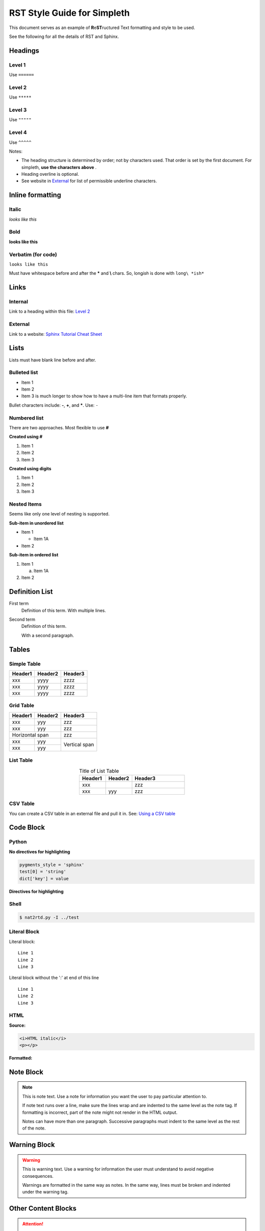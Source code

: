 RST Style Guide for Simpleth
============================
This document serves as an example of **R**\ e\ **ST**\ ructured Text
formatting and style to be used.

See the following for all the details of RST and Sphinx.

.. seealso::

   1. `Sphinx Tutorial Cheat Sheet <https://sphinx-tutorial.readthedocs.io/cheatsheet/>`_
   2. `RST / Sphinx / Sublime / Github Cheat Sheet <https://sublime-and-sphinx-guide.readthedocs.io/en/latest/index.html#work-with-rst-content>`_


.. image:: ../images/section_separator.png

Headings
********

Level 1
"""""""
Use ``======``

Level 2
"""""""
Use ``*****``

Level 3
"""""""
Use ``"""""``

Level 4
"""""""
Use ``^^^^^``

Notes:

- The heading structure is determined by order; not by characters used.
  That order is set by the first document. For simpleth, **use the characters above** .
- Heading overline is optional.
- See website in `External`_ for list of permissible underline characters.


.. image:: ../images/section_separator.png

Inline formatting
*****************

Italic
""""""
*looks like this*

Bold
""""
**looks like this**

Verbatim (for code)
"""""""""""""""""""
``looks like this``

Must have whitespace before and after the **\*** and **\\** chars.
So, long\ *ish* is done with ``long\ *ish*``


.. image:: ../images/section_separator.png

Links
*****

Internal
""""""""
Link to a heading within this file:
`Level 2`_

External
""""""""
Link to a website: `Sphinx Tutorial Cheat Sheet <https://sphinx-tutorial.readthedocs.io/cheatsheet/>`_


.. image:: ../images/section_separator.png

Lists
*****
Lists must have blank line before and after.

Bulleted list
"""""""""""""

- Item 1
- Item 2
- Item 3 is much longer to show how to have a multi-line
  item that formats properly.

Bullet characters include: **-**, **+**, and **\***. Use: ``-``

Numbered list
"""""""""""""
There are two approaches. Most flexible to use **#**

**Created using #**

#. Item 1
#. Item 2
#. Item 3

**Created using digits**

1. Item 1
2. Item 2
3. Item 3


Nested Items
""""""""""""
Seems like only one level of nesting is supported.

**Sub-item in unordered list**

- Item 1

  - Item 1A

- Item 2

**Sub-item in ordered list**

1. Item 1

   a. Item 1A

2. Item 2


.. image:: ../images/section_separator.png

Definition List
***************

First term
   Definition of this term.
   With multiple lines.

Second term
   Definition of this term.

   With a second paragraph.


.. image:: ../images/section_separator.png

Tables
******

Simple Table
""""""""""""

=======  =======  =======
Header1  Header2  Header3
=======  =======  =======
xxx      yyyy     zzzz
xxx      yyyy     zzzz
xxx      yyyy     zzzz
=======  =======  =======


Grid Table
""""""""""

+-----------+---------+---------+
|  Header1  | Header2 | Header3 |
+===========+=========+=========+
| xxx       | yyy     | zzz     |
+-----------+---------+---------+
| xxx       | yyy     | zzz     |
+-----------+---------+---------+
| Horizontal span     | zzz     |
+-----------+---------+---------+
| xxx       | yyy     | Vertical|
+-----------+---------+ span    |
| xxx       | yyy     |         |
+-----------+---------+---------+


List Table
""""""""""

.. list-table:: Title of List Table
   :widths: 25 25 50
   :header-rows: 1
   :align: center

   * - Header1
     - Header2
     - Header3
   * - xxx
     -
     - zzz
   * - xxx
     - yyy
     - zzz


CSV Table
"""""""""
You can create a CSV table in an external file and pull it in.
See: `Using a CSV table <https://sublime-and-sphinx-guide.readthedocs.io/en/latest/tables.html#csv-files>`_


.. image:: ../images/section_separator.png

Code Block
**********

Python
""""""

**No directives for highlighting**

.. code-block:: python

  pygments_style = 'sphinx'
  test[0] = 'string'
  dict['key'] = value

**Directives for highlighting**

.. code-block:: python
  :linenos:
  :emphasize-lines: 1, 3
  :caption: Python code sample with caption, line nums, highlighting

  pygments_style = 'sphinx'
  test[0] = 'string'
  dict['key'] = value


Shell
"""""
.. code-block:: shell-session

  $ nat2rtd.py -I ../test


Literal Block
"""""""""""""
Literal block::

  Line 1
  Line 2
  Line 3

Literal block without the ':' at end of this line ::

  Line 1
  Line 2
  Line 3


HTML
""""
**Source:**

.. code-block:: HTML

   <i>HTML italic</i>
   <p></p>

**Formatted:**

.. raw:: html

   <i>HTML italic</i>
   <p></p>


.. image:: ../images/section_separator.png

Note Block
**********
.. note::
   This is note text. Use a note for information you want the user to
   pay particular attention to.

   If note text runs over a line, make sure the lines wrap and are indented to
   the same level as the note tag. If formatting is incorrect, part of the note
   might not render in the HTML output.

   Notes can have more than one paragraph. Successive paragraphs must
   indent to the same level as the rest of the note.


.. image:: ../images/section_separator.png

Warning Block
*************
.. warning::
   This is warning text. Use a warning for information the user must
   understand to avoid negative consequences.

   Warnings are formatted in the same way as notes. In the same way,
   lines must be broken and indented under the warning tag.


.. image:: ../images/section_separator.png


Other Content Blocks
********************
.. attention:: Attention text

.. caution:: Caution text

.. danger:: Danger text

.. error:: Error text

.. hint:: Hint text

.. important:: Important text

.. tip:: Tip text

.. seealso:: See Also text.

   `RST Style Guide for Simpleth`_ has an example.

.. deprecated:: V2.3
   Deprecated text

.. versionadded:: V2.5
   Version Added text

.. versionchanged:: V2.4
   Version Changed text

.. math:: Math text


.. image:: ../images/section_separator.png

Comments
********
A single line comment follows this line and does not show up.

.. Single line comment

A multi-line comment follows this line and  does not show up.

..
   Line 1
   Line 2
   Line 3

End line of visible text.


.. image:: ../images/section_separator.png